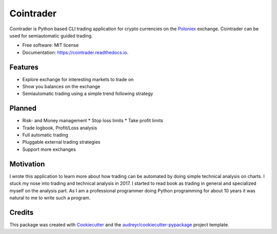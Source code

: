 ===============================
Cointrader
===============================


.. image:: https://img.shields.io/pypi/v/cointrader.svg
        :target: https://pypi.python.org/pypi/cointrader

.. image:: https://img.shields.io/travis/toirl/cointrader.svg
        :target: https://travis-ci.org/toirl/cointrader

.. image:: https://api.codacy.com/project/badge/Grade/ef487c2c01d4491e91dec5b8490214ee
        :target: https://www.codacy.com/app/torsten/cointrader?utm_source=github.com&amp;utm_medium=referral&amp;utm_content=toirl/cointrader&amp;utm_campaign=Badge_Grade

.. image:: https://readthedocs.org/projects/cointrader/badge/?version=latest
        :target: https://cointrader.readthedocs.io/en/latest/?badge=latest
        :alt: Documentation Status

.. image:: https://pyup.io/repos/github/toirl/cointrader/shield.svg
     :target: https://pyup.io/repos/github/toirl/cointrader/
     :alt: Updates


Cointrader is Python based CLI trading application for crypto currencies on the Poloniex_ exchange.
Cointrader can be used for semiautomatic guided trading.

* Free software: MIT license
* Documentation: https://cointrader.readthedocs.io.


Features
--------

* Explore exchange for interesting markets to trade on
* Show you balances on the exchange
* Semiautomatic trading using a simple trend following strategy

Planned
-------

* Risk- and Money management
  * Stop loss limits
  * Take profit limits
* Trade logbook, Profit/Loss analysis
* Full automatic trading
* Pluggable external trading strategies
* Support more exchanges

Motivation
----------
I wrote this application to learn more about how trading can be automated by
doing simple technical analysis on charts. I stuck my nose into trading and
technical analysis in 2017.
I started to read book as trading in general and specialized myself on the
analysis part. As I am a professional programmer doing Python programming for
about 10 years it was natural to me to write such a program.

Credits
---------

This package was created with Cookiecutter_ and the `audreyr/cookiecutter-pypackage`_ project template.

.. _Poloniex: https://poloniex.com
.. _Cookiecutter: https://github.com/audreyr/cookiecutter
.. _`audreyr/cookiecutter-pypackage`: https://github.com/audreyr/cookiecutter-pypackage

